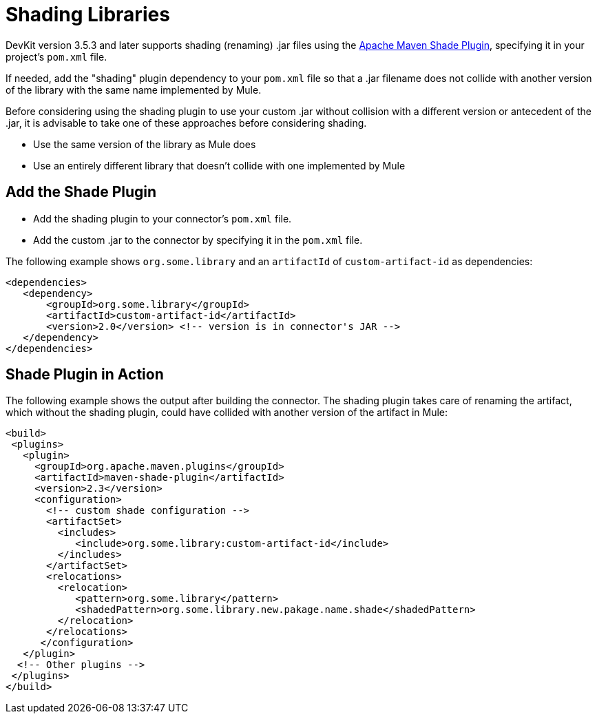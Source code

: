 = Shading Libraries
:keywords: devkit, shading, library, jar, plugin, artifacts

DevKit version 3.5.3 and later supports shading (renaming) .jar files using the link:http://maven.apache.org/plugins/maven-shade-plugin/examples/includes-excludes.html[Apache Maven Shade Plugin], specifying it in your project's `pom.xml` file.

If needed, add the "shading" plugin dependency to your `pom.xml` file so that a .jar filename does not collide with another version of the library with the same name implemented by Mule. 

Before considering using the shading plugin to use your custom .jar without collision with a different version or antecedent of the .jar, it is advisable to take one of these approaches before considering shading.

* Use the same version of the library as Mule does
* Use an entirely different library that doesn't collide with one implemented by Mule

== Add the Shade Plugin

* Add the shading plugin to your connector’s `pom.xml` file.
* Add the custom .jar to the connector by specifying it in the `pom.xml` file.

The following example shows `org.some.library` and an `artifactId` of `custom-artifact-id` as dependencies:

[source,xml, linenums]
----
<dependencies>
   <dependency>
       <groupId>org.some.library</groupId>
       <artifactId>custom-artifact-id</artifactId>
       <version>2.0</version> <!-- version is in connector's JAR -->
   </dependency>
</dependencies>
----

== Shade Plugin in Action

The following example shows the output after building the connector. The shading plugin takes care of renaming the artifact, which without the shading plugin, could have collided with another version of the artifact in Mule:

[source,xml, linenums]
----
<build>
 <plugins>
   <plugin>
     <groupId>org.apache.maven.plugins</groupId>
     <artifactId>maven-shade-plugin</artifactId>
     <version>2.3</version>
     <configuration>
       <!-- custom shade configuration -->
       <artifactSet>
         <includes>
            <include>org.some.library:custom-artifact-id</include>
         </includes>
       </artifactSet>
       <relocations>
         <relocation>
            <pattern>org.some.library</pattern>
            <shadedPattern>org.some.library.new.pakage.name.shade</shadedPattern>
         </relocation>
       </relocations>
      </configuration>
   </plugin>
  <!-- Other plugins -->
 </plugins>
</build>
----
